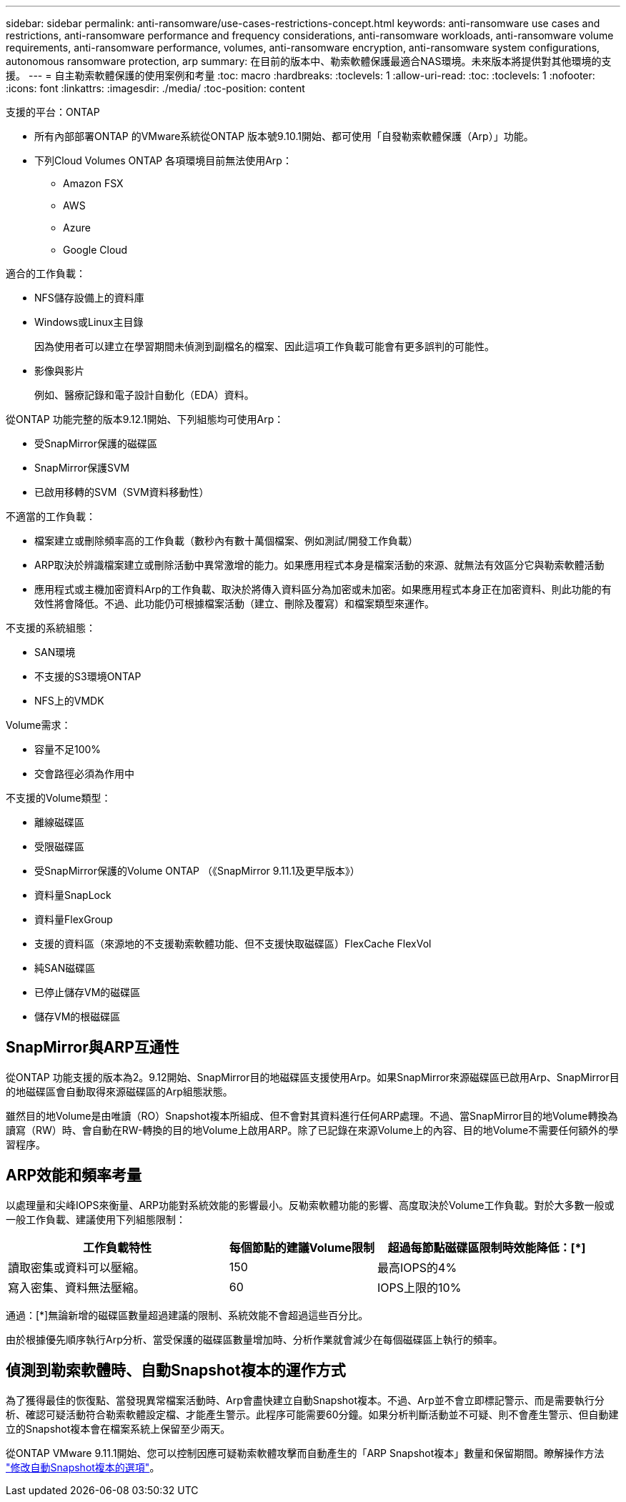 ---
sidebar: sidebar 
permalink: anti-ransomware/use-cases-restrictions-concept.html 
keywords: anti-ransomware use cases and restrictions, anti-ransomware performance and frequency considerations, anti-ransomware workloads, anti-ransomware volume requirements, anti-ransomware performance, volumes, anti-ransomware encryption, anti-ransomware system configurations, autonomous ransomware protection, arp 
summary: 在目前的版本中、勒索軟體保護最適合NAS環境。未來版本將提供對其他環境的支援。 
---
= 自主勒索軟體保護的使用案例和考量
:toc: macro
:hardbreaks:
:toclevels: 1
:allow-uri-read: 
:toc: 
:toclevels: 1
:nofooter: 
:icons: font
:linkattrs: 
:imagesdir: ./media/
:toc-position: content


[role="lead"]
支援的平台：ONTAP

* 所有內部部署ONTAP 的VMware系統從ONTAP 版本號9.10.1開始、都可使用「自發勒索軟體保護（Arp）」功能。
* 下列Cloud Volumes ONTAP 各項環境目前無法使用Arp：
+
** Amazon FSX
** AWS
** Azure
** Google Cloud




適合的工作負載：

* NFS儲存設備上的資料庫
* Windows或Linux主目錄
+
因為使用者可以建立在學習期間未偵測到副檔名的檔案、因此這項工作負載可能會有更多誤判的可能性。

* 影像與影片
+
例如、醫療記錄和電子設計自動化（EDA）資料。



從ONTAP 功能完整的版本9.12.1開始、下列組態均可使用Arp：

* 受SnapMirror保護的磁碟區
* SnapMirror保護SVM
* 已啟用移轉的SVM（SVM資料移動性）


不適當的工作負載：

* 檔案建立或刪除頻率高的工作負載（數秒內有數十萬個檔案、例如測試/開發工作負載）
* ARP取決於辨識檔案建立或刪除活動中異常激增的能力。如果應用程式本身是檔案活動的來源、就無法有效區分它與勒索軟體活動
* 應用程式或主機加密資料Arp的工作負載、取決於將傳入資料區分為加密或未加密。如果應用程式本身正在加密資料、則此功能的有效性將會降低。不過、此功能仍可根據檔案活動（建立、刪除及覆寫）和檔案類型來運作。


不支援的系統組態：

* SAN環境
* 不支援的S3環境ONTAP
* NFS上的VMDK


Volume需求：

* 容量不足100%
* 交會路徑必須為作用中


不支援的Volume類型：

* 離線磁碟區
* 受限磁碟區
* 受SnapMirror保護的Volume ONTAP （《SnapMirror 9.11.1及更早版本》）
* 資料量SnapLock
* 資料量FlexGroup
* 支援的資料區（來源地的不支援勒索軟體功能、但不支援快取磁碟區）FlexCache FlexVol
* 純SAN磁碟區
* 已停止儲存VM的磁碟區
* 儲存VM的根磁碟區




== SnapMirror與ARP互通性

從ONTAP 功能支援的版本為2。9.12開始、SnapMirror目的地磁碟區支援使用Arp。如果SnapMirror來源磁碟區已啟用Arp、SnapMirror目的地磁碟區會自動取得來源磁碟區的Arp組態狀態。

雖然目的地Volume是由唯讀（RO）Snapshot複本所組成、但不會對其資料進行任何ARP處理。不過、當SnapMirror目的地Volume轉換為讀寫（RW）時、會自動在RW-轉換的目的地Volume上啟用ARP。除了已記錄在來源Volume上的內容、目的地Volume不需要任何額外的學習程序。



== ARP效能和頻率考量

以處理量和尖峰IOPS來衡量、ARP功能對系統效能的影響最小。反勒索軟體功能的影響、高度取決於Volume工作負載。對於大多數一般或一般工作負載、建議使用下列組態限制：

[cols="30,20,30"]
|===
| 工作負載特性 | 每個節點的建議Volume限制 | 超過每節點磁碟區限制時效能降低：[*] 


| 讀取密集或資料可以壓縮。 | 150 | 最高IOPS的4% 


| 寫入密集、資料無法壓縮。 | 60 | IOPS上限的10% 
|===
通過：[*]無論新增的磁碟區數量超過建議的限制、系統效能不會超過這些百分比。

由於根據優先順序執行Arp分析、當受保護的磁碟區數量增加時、分析作業就會減少在每個磁碟區上執行的頻率。



== 偵測到勒索軟體時、自動Snapshot複本的運作方式

為了獲得最佳的恢復點、當發現異常檔案活動時、Arp會盡快建立自動Snapshot複本。不過、Arp並不會立即標記警示、而是需要執行分析、確認可疑活動符合勒索軟體設定檔、才能產生警示。此程序可能需要60分鐘。如果分析判斷活動並不可疑、則不會產生警示、但自動建立的Snapshot複本會在檔案系統上保留至少兩天。

從ONTAP VMware 9.11.1開始、您可以控制因應可疑勒索軟體攻擊而自動產生的「ARP Snapshot複本」數量和保留期間。瞭解操作方法 link:modify-automatic-shapshot-options-task.html["修改自動Snapshot複本的選項"]。
